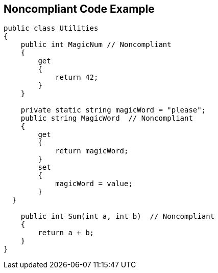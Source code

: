 == Noncompliant Code Example

[source,text]
----
public class Utilities
{
    public int MagicNum // Noncompliant
    {
        get 
        {
            return 42;
        }
    }

    private static string magicWord = "please";
    public string MagicWord  // Noncompliant
    {
        get 
        {
            return magicWord;
        }
        set 
        {
            magicWord = value;
        }
  }

    public int Sum(int a, int b)  // Noncompliant
    {
        return a + b;
    }
}
----

